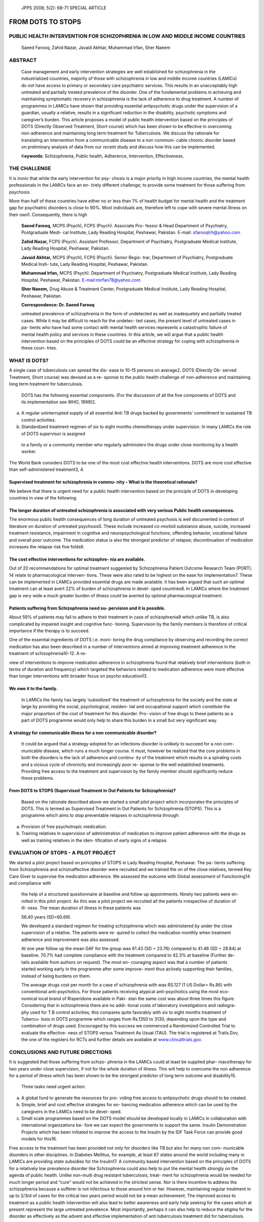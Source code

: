       JPPS 2008; 5(2): 68-71       SPECIAL ARTICLE

====================
FROM DOTS TO STOPS  
====================

PUBLIC HEALTH INTERVENTION FOR SCHIZOPHRENIA IN LOW AND MIDDLE INCOME COUNTRIES
-------------------------------------------------------------------------------

   Saeed Farooq, Zahid Nazar, Javaid Akhtar, Muhammad Irfan, Sher Naeem

ABSTRACT
--------

   Case management and early intervention strategies are well
   established for schizophrenia in the industrialized countries,
   majority of those with schizophrenia in low and middle income
   countries (LAMICs) do not have access to primary or secondary care
   psychiatric services. This results in an unacceptably high untreated
   and partially treated prevalence of the disorder. One of the
   fundamental problems in achieving and maintaining symptomatic
   recovery in schizophrenia is the lack of adherence to drug treatment.
   A number of programmes in LAMICs have shown that providing essential
   antipsychotic drugs under the supervision of a guardian, usually a
   relative, results in a significant reduction in the disability,
   psychotic symptoms and caregiver’s burden. This article proposes a
   model of public health intervention based on the principles of DOTS
   (Directly Observed Treatment, Short course) which has been shown to
   be effective in overcoming non-adherence and maintaining long term
   treatment for Tuberculosis. We discuss the rationale for translating
   an intervention from a communicable disease to a non communi- cable
   chronic disorder based on preliminary analysis of data from our
   recent study and discuss how this can be implemented.

   K\ **eywords**: Schizophrenia, Public health, Adherence,
   Intervention, Effectiveness.

THE CHALLENGE
-------------

It is ironic that while the early intervention for psy- chosis is a
major priority in high income countries, the mental health professionals
in the LAMICs face an en- tirely different challenge; to provide some
treatment for those suffering from psychosis.

More than half of these countries have either no or less than 1% of
health budget for mental health and the treatment gap for psychiatric
disorders is close to 90%. Most individuals are, therefore left to cope
with severe mental illness on their own1. Consequently, there is high

   **Saeed Farooq,** MCPS (Psych), FCPS (Psych). Associate Pro- fessor &
   Head Department of Psychiatry, Postgraduate Medi- cal Institute, Lady
   Reading Hospital, Peshawar, Pakistan. E-mail: sfarooqlrh@yahoo.com

   **Zahid Nazar,** FCPS (Psych). Assistant Professor, Department of
   Psychiatry, Postgraduate Medical Institute, Lady Reading Hospital,
   Peshawar, Pakistan.

   **Javaid Akhtar,** MCPS (Psych), FCPS (Psych). Senior Regis- trar,
   Department of Psychiatry, Postgraduate Medical Insti- tute, Lady
   Reading Hospital, Peshawar, Pakistan.

   **Muhammad Irfan,** MCPS (Psych). Department of Psychiatry,
   Postgraduate Medical Institute, Lady Reading Hospital, Peshawar,
   Pakistan. `E-mail:mirfan78@yahoo.com <mailto:mirfan78@yahoo.com>`__

   **Sher Naeem,** Drug Abuse & Treatment Center, Postgraduate Medical
   Institute, Lady Reading Hospital, Peshawar, Pakistan.

   **Correspondence: Dr. Saeed Farooq**

   untreated prevalence of schizophrenia in the form of undetected as
   well as inadequately and partially treated cases. While it may be
   difficult to reach for the undetec- ted cases, the present level of
   untreated cases in pa- tients who have had some contact with mental
   health services represents a catastrophic failure of mental health
   policy and services in these countries. In this article, we will
   argue that a public health intervention based on the principles of
   DOTS could be an effective strategy for coping with schizophrenia in
   these coun- tries.

WHAT IS DOTS?
-------------

A single case of tuberculosis can spread the dis- ease to 10-15 persons
on average2\ **.** DOTS (Directly Ob- served Treatment, Short course)
was devised as a re- sponse to the public health challenge of
non-adherence and maintaining long term treatment for tuberculosis.

   DOTS has the following essential components. (For the discussion of
   all the five components of DOTS and its implementation see WHO,
   1999)2.

(a) A regular uninterrupted supply of all essential Anti TB drugs backed
    by governments’ commitment to sustained TB control activities.

(b) Standardized treatment regimen of six to eight months chemotherapy
    under supervision. In many LAMICs the role of DOTS supervisor is
    assigned

..

   to a family or a community member who regularly administers the drugs
   under close monitoring by a health worker.

The World Bank considers DOTS to be one of the most cost effective
health interventions. DOTS are more cost effective than
self-administered treatment3, 4.

Supervised treatment for schizophrenia in commu- nity - What is the theoretical rationale?
~~~~~~~~~~~~~~~~~~~~~~~~~~~~~~~~~~~~~~~~~~~~~~~~~~~~~~~~~~~~~~~~~~~~~~~~~~~~~~~~~~~~~~~~~~

We believe that there is urgent need for a public health intervention
based on the principle of DOTS in developing countries in view of the
following:

The longer duration of untreated schizophrenia is associated with very serious Public health consequences.
~~~~~~~~~~~~~~~~~~~~~~~~~~~~~~~~~~~~~~~~~~~~~~~~~~~~~~~~~~~~~~~~~~~~~~~~~~~~~~~~~~~~~~~~~~~~~~~~~~~~~~~~~~

The enormous public health consequences of long duration of untreated
psychosis is well documented in context of literature on duration of
untreated psychosis5. These include increased co-morbid substance abuse,
suicide, increased treatment resistance, impairment in cognitive and
neuropsychological functions, offending behavior, vocational failure and
overall poor outcome. The medication status is also the strongest
predictor of relapse; discontinuation of medication increases the
relapse risk five folds6.

The cost effective interventions for schizophre- nia are available.
~~~~~~~~~~~~~~~~~~~~~~~~~~~~~~~~~~~~~~~~~~~~~~~~~~~~~~~~~~~~~~~~~~~

Out of 20 recommendations for optimal treatment suggested by
Schizophrenia Patient Outcome Research Team (PORT), 14 relate to
pharmacological interven- tions. These were also rated to be highest on
the ease for implementation7. These can be implemented in LAMICs
provided essential drugs are made available. It has been argued that
such an optimal treatment can at least avert 22% of burden of
schizophrenia in devel- oped countries8. In LAMICs where the treatment
gap is very wide a much greater burden of illness could be averted by
optimal pharmacological treatment.

Patients suffering from Schizophrenia need su- pervision and it is possible.
~~~~~~~~~~~~~~~~~~~~~~~~~~~~~~~~~~~~~~~~~~~~~~~~~~~~~~~~~~~~~~~~~~~~~~~~~~~~

About 59% of patients may fail to adhere to their treatment in case of
schizophrenia9 which unlike TB, is also complicated by impaired insight
and cognitive func- tioning. Supervision by the family members is
therefore of critical importance if the therapy is to succeed.

One of the essential ingredients of DOTS i.e. moni- toring the drug
compliance by observing and recording the correct medication has also
been described in a number of interventions aimed at improving treatment
adherence in the treatment of schizophrenia10-12. A re-

view of interventions to improve medication adherence in schizophrenia
found that relatively brief interventions (both in terms of duration and
frequency) which targeted the behaviors related to medication adherence
were more effective than longer interventions with broader focus on
psycho education13.

We owe it to the family.
~~~~~~~~~~~~~~~~~~~~~~~~

   In LAMICs the family has largely ‘subsidized’ the treatment of
   schizophrenia for the society and the state at large by providing the
   social, psychological, residen- tial and occupational support which
   constitute the major proportion of the cost of treatment for this
   disorder. Pro- vision of free drugs to these patients as a part of
   DOTS programme would only help to share this burden in a small but
   very significant way.

A strategy for communicable illness for a non communicable disorder?
~~~~~~~~~~~~~~~~~~~~~~~~~~~~~~~~~~~~~~~~~~~~~~~~~~~~~~~~~~~~~~~~~~~~

   It could be argued that a strategy adopted for an infections disorder
   is unlikely to succeed for a non com- municable disease, which runs a
   much longer course. It must, however be realized that the core
   problems in both the disorders is the lack of adherence and continu-
   ity of the treatment which results in a spiraling costs and a vicious
   cycle of chronicity and increasingly poor re- sponse to the well
   established treatments. Providing free access to the treatment and
   supervision by the family member should significantly reduce these
   problems.

From DOTS to STOPS (Supervised Treatment in Out Patients for Schizophrenia)?
~~~~~~~~~~~~~~~~~~~~~~~~~~~~~~~~~~~~~~~~~~~~~~~~~~~~~~~~~~~~~~~~~~~~~~~~~~~~

   Based on the rationale described above we started a small pilot
   project which incorporates the principles of DOTS. This is termed as
   Supervised Treatment in Out Patients for Schizophrenia (STOPS). This
   is a programme which aims to stop preventable relapses in
   schizophrenia through:

a. Provision of free psychotropic medication.

b. Training relatives in supervision of administration of medication to
   improve patient adherence with the drugs as well as training
   relatives in the iden- tification of early signs of a relapse.

EVALUATION OF STOPS - A PILOT PROJECT
-------------------------------------

We started a pilot project based on principles of STOPS in Lady Reading
Hospital, Peshawar. The pa- tients suffering from Schizophrenia and
schizoaffective disorder were recruited and we trained the on of the
close relatives, termed Key Care Giver to supervise the medication
adherence. We assessed the outcome with Global assessment of
Functioning14 and compliance with

   the help of a structured questionnaire at baseline and follow up
   appointments. Ninety two patients were en- rolled in this pilot
   project. As this was a pilot project we recruited all the patients
   irrespective of duration of ill- ness. The mean duration of illness
   in these patients was

   56.40 years (SD=60.69).

   We developed a standard regimen for treating schizophrenia which was
   administered by under the close supervision of a relative. The
   patients were re- quired to collect the medication monthly when
   treatment adherence and improvement was also assessed.

   At one year follow up the mean GAF for the group was 61.43 (SD =
   23.76) compared to 41.46 (SD = 28.84) at baseline. 70.7% had complete
   compliance with the treatment compared to 42.3% at baseline (Further
   de- tails available from authors on request). The most en- couraging
   aspect was that a number of patients started working early in the
   programme after some improve- ment thus actively supporting their
   families, instead of being burdens on them.

   The average drugs cost per month for a case of schizophrenia with was
   RS.127 (1 US Dollar= Rs.86) with conventional anti-psychotics. For
   those patients receiving atypical anti-psychotics using the most eco-
   nomical local brand of Risperidone available in Paki- stan the same
   cost was about three times this figure. Considering that in
   schizophrenia there are no addi- tional costs of laboratory
   investigations and radiogra- phy used for T.B control activities,
   this compares quite favorably with six to eight months treatment of
   Tubercu- losis in DOTS programme which ranges from Rs.1350 to 3130,
   depending upon the type and combination of drugs used. Encouraged by
   this success we commenced a Randomized Controlled Trial to evaluate
   the effective- ness of STOPS versus Treatment As Usual (TAU). The
   trial is registered at Trails.Gov, the one of the registers for RCTs
   and further details are available at
   `www.clincaltrials.gov. <http://www.clincaltrials.gov/>`__

CONCLUSIONS AND FUTURE DIRECTIONS
---------------------------------

It is suggested that those suffering from schizo- phrenia in the LAMICs
could at least be supplied phar- macotherapy for two years under close
supervision, if not for the whole duration of illness. This will help to
overcome the non adherence for a period of illness which has been shown
to be the strongest predictor of long term outcome and disability15.

   Three tasks need urgent action:

a) A global fund to generate the resources for pro- viding free access
   to antipsychotic drugs should to be created.

b) Simple, brief and cost effective strategies for en- hancing
   medication adherence which can be used by the caregivers in the
   LAMICs need to be devel- oped.

c) Small scale programmes based on the DOTS model should be developed
   locally in LAMICs in collaboration with international organizations
   be- fore we can expect the governments to support the same. Insulin
   Demonstration Projects which has been initiated to improve the access
   to the Insulin by the IDF Task Force can provide good models for
   this16.

Free access to the treatment has been provided not only for disorders
like TB but also for many non com- municable disorders in other
disciplines. In Diabetes Mellitus, for example, at least 67 states
around the world including many in LAMICs are providing state subsidies
for the Insulin17. A community based intervention based on the
principles of DOTS for a relatively low prevalence disorder like
Schizophrenia could also help to put the mental health strongly on the
agenda of public health. Unlike non-multi drug resistant tuberculosis,
treat- ment for schizophrenia would be needed for much longer period and
“cure” would not be achieved in the strictest sense. Nor is there
incentive to address the schizophrenia because a sufferer is not
infectious to those around him or her. However, maintaining regular
treatment in up to 2/3rd of cases for the critical two years period
would not be a mean achievement. The improved access to treatment as a
public health intervention will also lead to better awareness and early
help seeking for the cases which at present represent the large
untreated prevalence. Most importantly, perhaps it can also help to
reduce the stigma for the disorder as effectively as the advent and
effective implementation of anti tuberculosis treatment did for
tuberculosis.

REFERENCES
----------

1.  World Health Organization. Investing in mental health. Geneva: World
    Health Organization, 2003.

2.  World Health Organization. What is DOTS: A Guide to WHO recommended
    TB control strategy known as DOTS. Geneva: WHO, 1999.

3.  Moore RD, Chaulk CP, Griffiths R, Cavalcante S, Chaisson RE. Cost
    effectiveness of directly observed versus self- administered therapy
    for tuberculosis. Am J Resp Crit Care Med 1996; 154: 835-6.

4.  Floyed K, Wilkinson D, Gilk C. Comparison of cost effec- tiveness of
    directly observed therapy (DOT) and con- ventionally delivered
    treatment for tuberculosis: experi- ence from rural South Africa. Br
    Med J 1997; 315: 1407-11.

5.  Lieberman JA, Fenton WS. Delayed detection of psy- chosis: causes
    consequences and effect on public health. Am J Psychiatry 2000; 157:
    1727-30.

6.  Robinson D, Woerner MG, Alvir JMJ, Bilder R; Goldman R, Geisler S,
    et al. Predictors of Relapse Following Response from a First Episode
    of Schizophrenia or Schizoaffective Disorder. Arch Gen Psychiatry
    1999; 56: 241-7.

7.  Lehman AF, Kreyenbuhl J, Buchanan RW, Dickerson FB, Dixon LB,
    Goldberg R et al .The schizophrenia Pa- tient Outcomes Research Team
    (PORT): updated treat- ment recommendations 2003. Schizophrenia Bull
    2004; 30: 193-217.

8.  Andrews G, Sanderson K, Corry J, Issakidis C, Lapsley H. Cost
    effectiveness of current and optimal treatment for schizophrenia. Br
    J Psychiatry 2003; 183: 427-35.

9.  Kampman O, Lehtinen K.Compliance in psy- chosis. Acta Psychiatrica
    Scandinavica 1999; 100: 167-75.

10. Qui F, Lu S. Guardianship networks for rural psychiatric patients.
    Br J Psychiatry 1994; 165: 114-20.

11. Murthy R S, Kishore KVK, Chisolm D, Thomas T, Seskar K,
    Chandrashekar CR. Community outreach for un-

..

   treated schizophrenia in rural India: a follow-up study of symptoms,
   disability, family burden and costs. Psycholog Med 2005; 35: 341-51.

12. Chatterjee S, Patel V, Chatterjee A, Weis HA. Evaluation of
    community based rehabilitation model for chronic schizophrenia in
    rural India. Br J Psychiatry 2003; 182: 57-62.

13. Zygmunt A, Olfson M, Boyer CA, Mechanic D. The inter- ventions to
    improve medication adherence in schizo- phrenia. Am J Psychiatry
    2002; 159: 1653-64.

14. American Psychiatric Association. Diagnostic and statis- tical
    manual of mental disorders. 4th ed TR. Washington DC: American
    Psychiatric Association 2002: p. 32.

15. Harrison G, Hooper K, Craig T, Laska E, Siegel C, Waderling J, et al
    .Recovery from psychotic illness: a 15

..

   - and 25- years international follow up study. Br J Psy- chiatry
   2001; 178: 506-17.

16. International Diabetic Federation. Insulin Demonstration project.
    [Online] 2004 [Cited on 2008, Oct 01]. Avail- able from:
    `URL://http://www <http://www.idf.org/e-atlas/home/index>`__.idf\ `.org/e-atlas/home/index. <http://www.idf.org/e-atlas/home/index>`__

17. International Diabetic Federation. Insulin prices and state
    subsidies in IDF member countries. [Online] 2004 [Cited on 2008, Oct
    01]. Available from: URL://http://
    `www.idf.org/e-atlas/atlas/index. <http://www.idf.org/e-atlas/atlas/index>`__
